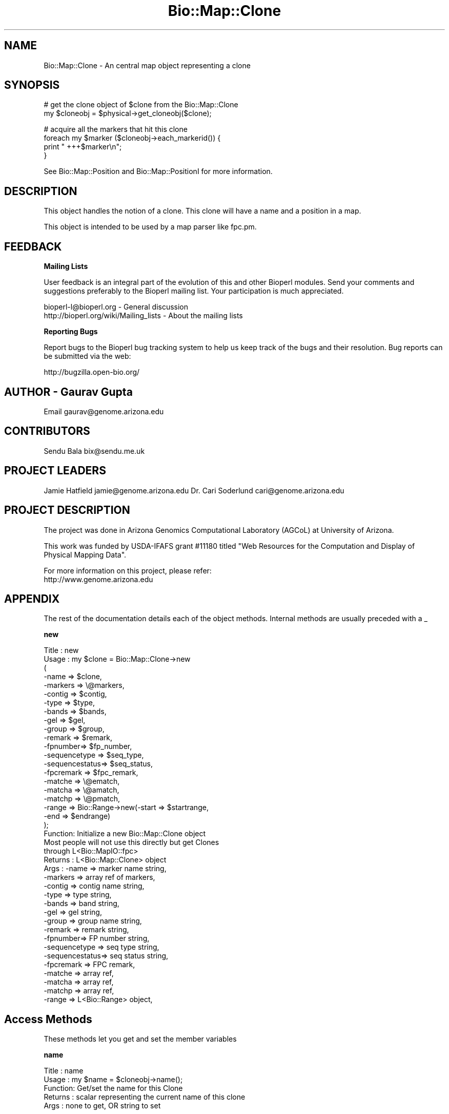 .\" Automatically generated by Pod::Man v1.37, Pod::Parser v1.32
.\"
.\" Standard preamble:
.\" ========================================================================
.de Sh \" Subsection heading
.br
.if t .Sp
.ne 5
.PP
\fB\\$1\fR
.PP
..
.de Sp \" Vertical space (when we can't use .PP)
.if t .sp .5v
.if n .sp
..
.de Vb \" Begin verbatim text
.ft CW
.nf
.ne \\$1
..
.de Ve \" End verbatim text
.ft R
.fi
..
.\" Set up some character translations and predefined strings.  \*(-- will
.\" give an unbreakable dash, \*(PI will give pi, \*(L" will give a left
.\" double quote, and \*(R" will give a right double quote.  | will give a
.\" real vertical bar.  \*(C+ will give a nicer C++.  Capital omega is used to
.\" do unbreakable dashes and therefore won't be available.  \*(C` and \*(C'
.\" expand to `' in nroff, nothing in troff, for use with C<>.
.tr \(*W-|\(bv\*(Tr
.ds C+ C\v'-.1v'\h'-1p'\s-2+\h'-1p'+\s0\v'.1v'\h'-1p'
.ie n \{\
.    ds -- \(*W-
.    ds PI pi
.    if (\n(.H=4u)&(1m=24u) .ds -- \(*W\h'-12u'\(*W\h'-12u'-\" diablo 10 pitch
.    if (\n(.H=4u)&(1m=20u) .ds -- \(*W\h'-12u'\(*W\h'-8u'-\"  diablo 12 pitch
.    ds L" ""
.    ds R" ""
.    ds C` ""
.    ds C' ""
'br\}
.el\{\
.    ds -- \|\(em\|
.    ds PI \(*p
.    ds L" ``
.    ds R" ''
'br\}
.\"
.\" If the F register is turned on, we'll generate index entries on stderr for
.\" titles (.TH), headers (.SH), subsections (.Sh), items (.Ip), and index
.\" entries marked with X<> in POD.  Of course, you'll have to process the
.\" output yourself in some meaningful fashion.
.if \nF \{\
.    de IX
.    tm Index:\\$1\t\\n%\t"\\$2"
..
.    nr % 0
.    rr F
.\}
.\"
.\" For nroff, turn off justification.  Always turn off hyphenation; it makes
.\" way too many mistakes in technical documents.
.hy 0
.if n .na
.\"
.\" Accent mark definitions (@(#)ms.acc 1.5 88/02/08 SMI; from UCB 4.2).
.\" Fear.  Run.  Save yourself.  No user-serviceable parts.
.    \" fudge factors for nroff and troff
.if n \{\
.    ds #H 0
.    ds #V .8m
.    ds #F .3m
.    ds #[ \f1
.    ds #] \fP
.\}
.if t \{\
.    ds #H ((1u-(\\\\n(.fu%2u))*.13m)
.    ds #V .6m
.    ds #F 0
.    ds #[ \&
.    ds #] \&
.\}
.    \" simple accents for nroff and troff
.if n \{\
.    ds ' \&
.    ds ` \&
.    ds ^ \&
.    ds , \&
.    ds ~ ~
.    ds /
.\}
.if t \{\
.    ds ' \\k:\h'-(\\n(.wu*8/10-\*(#H)'\'\h"|\\n:u"
.    ds ` \\k:\h'-(\\n(.wu*8/10-\*(#H)'\`\h'|\\n:u'
.    ds ^ \\k:\h'-(\\n(.wu*10/11-\*(#H)'^\h'|\\n:u'
.    ds , \\k:\h'-(\\n(.wu*8/10)',\h'|\\n:u'
.    ds ~ \\k:\h'-(\\n(.wu-\*(#H-.1m)'~\h'|\\n:u'
.    ds / \\k:\h'-(\\n(.wu*8/10-\*(#H)'\z\(sl\h'|\\n:u'
.\}
.    \" troff and (daisy-wheel) nroff accents
.ds : \\k:\h'-(\\n(.wu*8/10-\*(#H+.1m+\*(#F)'\v'-\*(#V'\z.\h'.2m+\*(#F'.\h'|\\n:u'\v'\*(#V'
.ds 8 \h'\*(#H'\(*b\h'-\*(#H'
.ds o \\k:\h'-(\\n(.wu+\w'\(de'u-\*(#H)/2u'\v'-.3n'\*(#[\z\(de\v'.3n'\h'|\\n:u'\*(#]
.ds d- \h'\*(#H'\(pd\h'-\w'~'u'\v'-.25m'\f2\(hy\fP\v'.25m'\h'-\*(#H'
.ds D- D\\k:\h'-\w'D'u'\v'-.11m'\z\(hy\v'.11m'\h'|\\n:u'
.ds th \*(#[\v'.3m'\s+1I\s-1\v'-.3m'\h'-(\w'I'u*2/3)'\s-1o\s+1\*(#]
.ds Th \*(#[\s+2I\s-2\h'-\w'I'u*3/5'\v'-.3m'o\v'.3m'\*(#]
.ds ae a\h'-(\w'a'u*4/10)'e
.ds Ae A\h'-(\w'A'u*4/10)'E
.    \" corrections for vroff
.if v .ds ~ \\k:\h'-(\\n(.wu*9/10-\*(#H)'\s-2\u~\d\s+2\h'|\\n:u'
.if v .ds ^ \\k:\h'-(\\n(.wu*10/11-\*(#H)'\v'-.4m'^\v'.4m'\h'|\\n:u'
.    \" for low resolution devices (crt and lpr)
.if \n(.H>23 .if \n(.V>19 \
\{\
.    ds : e
.    ds 8 ss
.    ds o a
.    ds d- d\h'-1'\(ga
.    ds D- D\h'-1'\(hy
.    ds th \o'bp'
.    ds Th \o'LP'
.    ds ae ae
.    ds Ae AE
.\}
.rm #[ #] #H #V #F C
.\" ========================================================================
.\"
.IX Title "Bio::Map::Clone 3"
.TH Bio::Map::Clone 3 "2008-07-07" "perl v5.8.8" "User Contributed Perl Documentation"
.SH "NAME"
Bio::Map::Clone \- An central map object representing a clone
.SH "SYNOPSIS"
.IX Header "SYNOPSIS"
.Vb 2
\&   # get the clone object of $clone from the Bio::Map::Clone
\&   my $cloneobj = $physical->get_cloneobj($clone);
.Ve
.PP
.Vb 4
\&   # acquire all the markers that hit this clone
\&   foreach my $marker ($cloneobj->each_markerid()) {
\&       print "   +++$marker\en";
\&   }
.Ve
.PP
See Bio::Map::Position and Bio::Map::PositionI for more information.
.SH "DESCRIPTION"
.IX Header "DESCRIPTION"
This object handles the notion of a clone. This clone will
have a name and a position in a map.
.PP
This object is intended to be used by a map parser like fpc.pm.
.SH "FEEDBACK"
.IX Header "FEEDBACK"
.Sh "Mailing Lists"
.IX Subsection "Mailing Lists"
User feedback is an integral part of the evolution of this and other
Bioperl modules. Send your comments and suggestions preferably to
the Bioperl mailing list.  Your participation is much appreciated.
.PP
.Vb 2
\&  bioperl-l@bioperl.org                  - General discussion
\&  http://bioperl.org/wiki/Mailing_lists  - About the mailing lists
.Ve
.Sh "Reporting Bugs"
.IX Subsection "Reporting Bugs"
Report bugs to the Bioperl bug tracking system to help us keep track
of the bugs and their resolution. Bug reports can be submitted via the
web:
.PP
.Vb 1
\&  http://bugzilla.open-bio.org/
.Ve
.SH "AUTHOR \- Gaurav Gupta"
.IX Header "AUTHOR - Gaurav Gupta"
Email gaurav@genome.arizona.edu
.SH "CONTRIBUTORS"
.IX Header "CONTRIBUTORS"
Sendu Bala  bix@sendu.me.uk
.SH "PROJECT LEADERS"
.IX Header "PROJECT LEADERS"
Jamie Hatfield      jamie@genome.arizona.edu
Dr. Cari Soderlund  cari@genome.arizona.edu
.SH "PROJECT DESCRIPTION"
.IX Header "PROJECT DESCRIPTION"
The project was done in Arizona Genomics Computational Laboratory (AGCoL)
at University of Arizona.
.PP
This work was funded by USDA-IFAFS grant #11180 titled \*(L"Web Resources for 
the Computation and Display of Physical Mapping Data\*(R".
.PP
For more information on this project, please refer: 
  http://www.genome.arizona.edu
.SH "APPENDIX"
.IX Header "APPENDIX"
The rest of the documentation details each of the object methods.
Internal methods are usually preceded with a _
.Sh "new"
.IX Subsection "new"
.Vb 41
\& Title   : new
\& Usage   : my $clone = Bio::Map::Clone->new
\&                      (
\&                       -name    => $clone,
\&                       -markers => \e@markers,
\&                       -contig  => $contig,
\&                       -type    => $type,
\&                       -bands   => $bands,
\&                       -gel     => $gel,
\&                       -group   => $group,
\&                       -remark  => $remark,
\&                       -fpnumber=> $fp_number,
\&                       -sequencetype  => $seq_type,
\&                       -sequencestatus=> $seq_status,
\&                       -fpcremark => $fpc_remark,
\&                       -matche    => \e@ematch,
\&                       -matcha    => \e@amatch,
\&                       -matchp    => \e@pmatch,
\&                       -range     => Bio::Range->new(-start => $startrange,
\&                                                     -end   => $endrange)
\&                       );
\& Function: Initialize a new Bio::Map::Clone object
\&           Most people will not use this directly but get Clones 
\&           through L<Bio::MapIO::fpc>
\& Returns : L<Bio::Map::Clone> object
\& Args    :   -name => marker name string,
\&             -markers => array ref of markers,
\&             -contig  => contig name string,
\&             -type    => type string,
\&             -bands   => band string,
\&             -gel     => gel string,
\&             -group   => group name string,
\&             -remark  => remark string,
\&             -fpnumber=> FP number string,
\&             -sequencetype  => seq type string,
\&             -sequencestatus=> seq status string,
\&             -fpcremark => FPC remark,
\&             -matche    => array ref,
\&             -matcha    => array ref,
\&             -matchp    => array ref,
\&             -range     => L<Bio::Range> object,
.Ve
.SH "Access Methods"
.IX Header "Access Methods"
These methods let you get and set the member variables
.Sh "name"
.IX Subsection "name"
.Vb 5
\& Title   : name
\& Usage   : my $name = $cloneobj->name();
\& Function: Get/set the name for this Clone
\& Returns : scalar representing the current name of this clone
\& Args    : none to get, OR string to set
.Ve
.Sh "type"
.IX Subsection "type"
.Vb 5
\& Title   : type
\& Usage   : my $type = $cloneobj->type();
\& Function: Get/set the type for this clone
\& Returns : scalar representing the current type of this clone
\& Args    : none to get, OR string to set
.Ve
.Sh "range"
.IX Subsection "range"
.Vb 8
\& Title   : range
\& Usage   : my $range = $cloneobj->range();
\& Function: Get/set the range of the contig that this clone covers
\& Returns : Bio::Range representing the current range of this contig,
\&           start and end of the contig can be thus found using:
\&           my $start = $contigobj->range()->start();
\&           my $end   = $contigobj->range()->end();
\& Args    : none to get, OR Bio::Range to set
.Ve
.Sh "match"
.IX Subsection "match"
.Vb 8
\& Title   : match
\& Usage   : @eclone = $cloneobj->match('exact');
\&           @aclone = $cloneobj->match('approximate');
\&           @pclone = $cloneobj->match('pseudo');
\& Function: get all matching clones
\& Returns : list 
\& Args    : scalar representing the type of clone to be 
\&           queried.
.Ve
.Sh "each_match"
.IX Subsection "each_match"
.Vb 2
\& Title   : each_match
\& Function: Synonym of the match() method.
.Ve
.Sh "set_match"
.IX Subsection "set_match"
.Vb 6
\& Title   : set_match
\& Usage   : $clone->set_match($type,$values);
\& Function: Set the Matches per type
\& Returns : None
\& Args    : type (one of 'exact' 'approx' 'pseudo')
\&           array ref of match values
.Ve
.Sh "gel"
.IX Subsection "gel"
.Vb 5
\& Title   : gel
\& Usage   : $clonegel = $cloneobj->gel();
\& Function: Get/set the gel number for this clone
\& Returns : scalar representing the gel number of this clone
\& Args    : none to get, OR string to set
.Ve
.Sh "remark"
.IX Subsection "remark"
.Vb 5
\& Title   : remark
\& Usage   : $cloneremark = $cloneobj->remark();
\& Function: Get/set the remark for this clone
\& Returns : scalar representing the current remark of this clone
\& Args    : none to get, OR string to set
.Ve
.Sh "fp_number"
.IX Subsection "fp_number"
.Vb 5
\& Title   : fp_number
\& Usage   : $clonefpnumber = $cloneobj->fp_number();
\& Function: Get/set the fp number for this clone
\& Returns : scalar representing the fp number of this clone
\& Args    : none to get, OR string to set
.Ve
.Sh "sequence_type"
.IX Subsection "sequence_type"
.Vb 5
\& Title   : sequence_type
\& Usage   : $cloneseqtype = $cloneobj->sequence_type();
\& Function: Get/set the sequence type for this clone
\& Returns : scalar representing the sequence type of this clone
\& Args    : none to get, OR string to set
.Ve
.Sh "sequence_status"
.IX Subsection "sequence_status"
.Vb 5
\& Title   : sequence_status
\& Usage   : $cloneseqstatus = $cloneobj->sequence_status();
\& Function: Get/set the sequence status for this clone
\& Returns : scalar representing the sequence status of this clone
\& Args    : none to get, OR string to set
.Ve
.Sh "fpc_remark"
.IX Subsection "fpc_remark"
.Vb 5
\& Title   : fpc_remark
\& Usage   : $clonefpcremark = $cloneobj->fpc_remark();
\& Function: Get/set the fpc remark for this clone
\& Returns : scalar representing the fpc remark of this clone
\& Args    : none to get, OR string to set
.Ve
.Sh "band"
.IX Subsection "band"
.Vb 7
\& Title   : band
\& Usage   : @clonebands = $cloneobj->bands();
\& Function: Get/set the bands for this clone
\& Returns : liat representing the band of this clone, if 
\&           readcor = 1 while creating the MapIO object and the
\&           .cor exists
\& Args    : none to get, OR string to set
.Ve
.Sh "group"
.IX Subsection "group"
.Vb 7
\& Title   : group
\& Usage   : $cloneobj->group($chrno);
\& Function: Get/set the group number for this clone.
\&           This is a generic term, used for Linkage-Groups as well as for
\&           Chromosomes.
\& Returns : scalar representing the group number of this clone
\& Args    : none to get, OR string to set
.Ve
.Sh "contigid"
.IX Subsection "contigid"
.Vb 5
\& Title   : contigid
\& Usage   : my $ctg = $cloneobj->contigid();
\& Function: Get/set the contig this clone belongs to
\& Returns : scalar representing the contig
\& Args    : none to get, OR string to set
.Ve
.Sh "each_markerid"
.IX Subsection "each_markerid"
.Vb 5
\& Title   : each_markerid
\& Usage   : @markers = $cloneobj->each_markerid();
\& Function: retrieves all the elements in a map unordered
\& Returns : list of strings (ids)
\& Args    : none
.Ve
.PP
.Vb 2
\& *** This only supplies the ids set with the set_markers method ***
\& *** It has nothing to do with actual Bio::Map::MarkerI objects ***
.Ve
.Sh "set_markers"
.IX Subsection "set_markers"
.Vb 5
\& Title   : markers
\& Usage   : $obj->set_markers($newval)
\& Function: Set list of Marker ids (arrayref)
\& Returns : None
\& Args    : arrayref of strings (ids)
.Ve
.PP
.Vb 2
\& *** This only sets a list of ids ***
\& *** It has nothing to do with actual Bio::Map::MarkerI objects ***
.Ve

